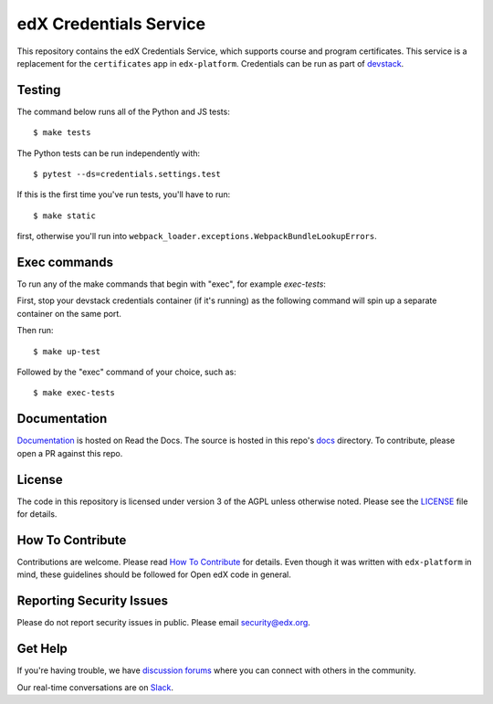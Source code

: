 edX Credentials Service   |Codecov|_
====================================
.. |Codecov| image:: http://codecov.io/github/edx/credentials/coverage.svg?branch=master
.. _Codecov: http://codecov.io/github/edx/credentials?branch=master

This repository contains the edX Credentials Service, which supports course and program certificates. This service is a replacement for the ``certificates`` app in ``edx-platform``.
Credentials can be run as part of devstack_.

.. _devstack: https://github.com/edx/devstack

Testing
-------

The command below runs all of the Python and JS tests::

  $ make tests

The Python tests can be run independently with::

  $ pytest --ds=credentials.settings.test

If this is the first time you've run tests, you'll have to run::

  $ make static

first, otherwise you'll run into ``webpack_loader.exceptions.WebpackBundleLookupErrors``.

Exec commands
-------------
To run any of the make commands that begin with "exec", for example *exec-tests*:

First, stop your devstack credentials container (if it's running) as the following command will spin up a separate container on the same port.

Then run::

  $ make up-test

Followed by the "exec" command of your choice, such as::

  $ make exec-tests

Documentation
-------------

`Documentation`_ is hosted on Read the Docs. The source is hosted in this repo's `docs`_ directory. To contribute, please open a PR against this repo.

.. _Documentation: https://edx-credentials.readthedocs.io/en/latest/
.. _docs: https://github.com/edx/credentials/tree/master/docs

License
-------

The code in this repository is licensed under version 3 of the AGPL unless otherwise noted. Please see the LICENSE_ file for details.

.. _LICENSE: https://github.com/edx/credentials/blob/master/LICENSE

How To Contribute
-----------------

Contributions are welcome. Please read `How To Contribute`_ for details. Even though it was written with ``edx-platform`` in mind, these guidelines should be followed for Open edX code in general.

.. _`How To Contribute`: https://github.com/edx/edx-platform/blob/master/CONTRIBUTING.rst

Reporting Security Issues
-------------------------

Please do not report security issues in public. Please email security@edx.org.

Get Help
--------

If you're having trouble, we have `discussion forums`_ where you can connect with others in the community.

Our real-time conversations are on Slack_.

.. _`discussion forums`: https://discuss.openedx.org
.. _Slack: http://openedx.slack.com/
